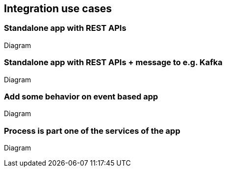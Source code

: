 == Integration use cases

=== Standalone app with REST APIs

Diagram

=== Standalone app with REST APIs + message to e.g. Kafka

Diagram

=== Add some behavior on event based app

Diagram

=== Process is part one of the services of the app

Diagram